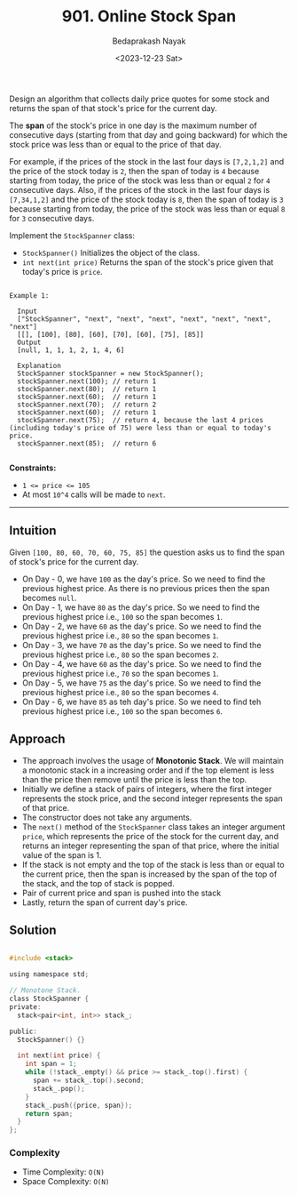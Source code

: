#+title: 901. Online Stock Span
#+author: Bedaprakash Nayak
#+date: <2023-12-23 Sat>

Design an algorithm that collects daily price quotes for some stock and returns the span of that stock's price for the current day.

The *span* of the stock's price in one day is the maximum number of consecutive days (starting from that day and going backward) for which the stock price was less than or equal to the price of that day.

For example, if the prices of the stock in the last four days is ~[7,2,1,2]~ and the price of the stock today is ~2~, then the span of today is ~4~ because starting from today, the price of the stock was less than or equal ~2~ for ~4~ consecutive days.
Also, if the prices of the stock in the last four days is ~[7,34,1,2]~ and the price of the stock today is ~8~, then the span of today is ~3~ because starting from today, the price of the stock was less than or equal ~8~ for ~3~ consecutive days.

Implement the ~StockSpanner~ class:

- ~StockSpanner()~ Initializes the object of the class.
- ~int next(int price)~ Returns the span of the stock's price given that today's price is ~price~.

#+begin_src text

  Example 1:

    Input
    ["StockSpanner", "next", "next", "next", "next", "next", "next", "next"]
    [[], [100], [80], [60], [70], [60], [75], [85]]
    Output
    [null, 1, 1, 1, 2, 1, 4, 6]

    Explanation
    StockSpanner stockSpanner = new StockSpanner();
    stockSpanner.next(100); // return 1
    stockSpanner.next(80);  // return 1
    stockSpanner.next(60);  // return 1
    stockSpanner.next(70);  // return 2
    stockSpanner.next(60);  // return 1
    stockSpanner.next(75);  // return 4, because the last 4 prices (including today's price of 75) were less than or equal to today's price.
    stockSpanner.next(85);  // return 6

#+end_src

*Constraints:*

- ~1 <= price <= 105~
- At most ~10^4~ calls will be made to ~next~.

-----

** Intuition
Given ~[100, 80, 60, 70, 60, 75, 85]~ the question asks us to find the span of stock's price for the current day.
- On Day - 0, we have ~100~ as the day's price. So we need to find the previous highest price. As there is no previous prices then the span becomes ~null~.
- On Day - 1, we have ~80~ as the day's price. So we need to find the previous highest price i.e., ~100~ so the span becomes ~1~.
- On Day - 2, we have ~60~ as the day's price. So we need to find the previous highest price i.e., ~80~ so the span becomes ~1~.
- On Day - 3, we have ~70~ as the day's price. So we need to find the previous highest price i.e., ~80~ so the span becomes ~2~.
- On Day - 4, we have ~60~ as the day's price. So we need to find the previous highest price i.e., ~70~ so the span becomes ~1~.
- On Day - 5, we have ~75~ as the day's price. So we need to find the previous highest price i.e., ~80~ so the span becomes ~4~.
- On Day - 6, we have ~85~ as teh day's price. So we need to find teh previous highest price i.e., ~100~ so the span becomes ~6~.

** Approach
- The approach involves the usage of *Monotonic Stack*. We will maintain a monotonic stack in a increasing order and if the top element is less than the price then remove until the price is less than the top.
- Initially we define a stack of pairs of integers, where the first integer represents the stock price, and the second integer represents the span of that price.
- The constructor does not take any arguments.
- The ~next()~ method of the ~StockSpanner~ class takes an integer argument ~price~, which represents the price of the stock for the current day, and returns an integer representing the span of that price, where the initial value of the span is 1.
- If the stack is not empty and the top of the stack is less than or equal to the current price, then the span is increased by the span of the top of the stack, and the top of stack is popped.
- Pair of current price and span is pushed into the stack
- Lastly, return the span of current day's price.

** Solution

#+begin_src C

#include <stack>

using namespace std;

// Monotone Stack.
class StockSpanner {
private:
  stack<pair<int, int>> stack_;

public:
  StockSpanner() {}

  int next(int price) {
    int span = 1;
    while (!stack_.empty() && price >= stack_.top().first) {
      span += stack_.top().second;
      stack_.pop();
    }
    stack_.push({price, span});
    return span;
  }
};

#+end_src

*** Complexity
- Time Complexity: ~O(N)~
- Space Complexity: ~O(N)~
